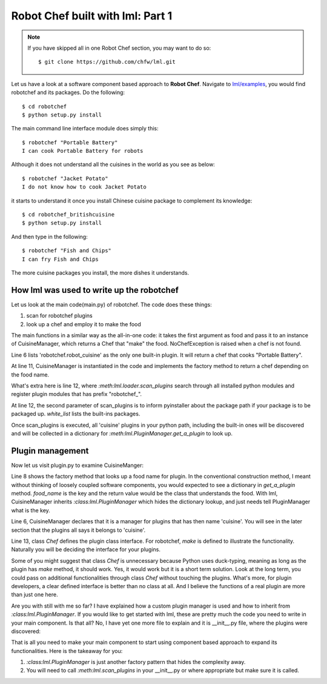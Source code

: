 Robot Chef built with lml: Part 1
====================================

.. note::

   If you have skipped all in one Robot Chef section, you may want to do so::

       $ git clone https://github.com/chfw/lml.git


Let us have a look at a software component based approach to **Robot Chef**.
Navigate to `lml/examples <https://github.com/chfw/lml/tree/master/examples>`_,
you would find robotchef and its packages. Do the following::

    $ cd robotchef
    $ python setup.py install

The main command line interface module does simply this::

    $ robotchef "Portable Battery"
    I can cook Portable Battery for robots

Although it does not understand all the cuisines in the world as you see
as below::

    $ robotchef "Jacket Potato"
    I do not know how to cook Jacket Potato

it starts to understand it once you install Chinese cuisine package to complement
its knowledge::

    $ cd robotchef_britishcuisine
    $ python setup.py install

And then type in the following::

     $ robotchef "Fish and Chips"
     I can fry Fish and Chips

The more cuisine packages you install, the more dishes it understands.


How lml was used to write up the robotchef
----------------------------------------------------------

Let us look at the main code(main.py) of robotchef. The code does these things:

#. scan for robotchef plugins
#. look up a chef and employ it to make the food

.. code-block:: python
   :linenos:
   :emphasize-lines: 6,11-12

   from lml.loader import scan_plugins

   from robotchef.plugin import CuisineManager, NoChefException


   BUILTINS = ['robotchef.robot_cuisine']


   def main():
       ...
       cuisine_manager = CuisineManager()
       scan_plugins("robotchef_", 'robotchef', white_list=BUILTINS)

       food_name = sys.argv[1]
       try:
           knowledged_chef = cuisine_manager.get_a_plugin(food_name)
           knowledged_chef.make(food=food_name)
       except NoChefException:
           print("I do not know how to cook " + food_name)


The main functions in a similar way as the all-in-one code: it takes the first argument
as food and pass it to an instance of CuisineManager, which returns a Chef that
"make" the food. NoChefException is raised when a chef is not found.

Line 6 lists 'robotchef.robot_cuisine' as the only one built-in plugin. It will return
a chef that cooks "Portable Battery".

At line 11, CuisineManager is instantiated in the code and implements the factory method
to return a chef depending on the food name. 

What's extra here is line 12, where `:meth:lml.loader.scan_plugins` search through all
installed python modules and register plugin modules that has prefix "robotchef_".

At line 12, the second parameter of scan_plugins is to inform pyinstaller about the
package path if your package is to be packaged up. `white_list` lists the built-ins
packages.

Once scan_plugins is executed, all 'cuisine' plugins in your python path, including
the built-in ones will be discovered and will be collected in a dictionary for
`:meth:lml.PluginManager.get_a_plugin` to look up.

Plugin management
-----------------------

.. _plugin:


Now let us visit plugin.py to examine CuisineManger:

.. code-block:: python
   :linenos:

   from lml.plugin import PluginManager


   class CuisineManager(PluginManager):
       def __init__(self):
           PluginManager.__init__(self, "cuisine")

       def get_a_plugin(self, food_name=None, **keywords):
           return PluginManager.get_a_plugin(self, key=food_name, **keywords)

       def raise_exception(self, key):
           raise NoChefException("Cannot find a chef")
   
   
   class Chef(object):
   
       def make(self, **params):
           print("I am a chef")

Line 8 shows the factory method that looks up a food name for plugin. In the
conventional construction method, I meant without thinking of loosely coupled
software components, you would expected to see a dictionary in `get_a_plugin`
method. `food_name` is the key and the return value would be the class that
understands the food. With lml, CuisineManager inherits `:class:lml.PluginManager`
which hides the dictionary lookup, and just needs tell PluginManager what is the
key.

Line 6, CuisineManager declares that it is a manager for plugins that has then name
'cuisine'. You will see in the later section that the plugins all says it belongs
to 'cuisine'.

Line 13, class `Chef` defines the plugin class interface. For robotchef, `make` is
defined to illustrate the functionality. Naturally you will be deciding the
interface for your plugins.

Some of you might suggest that class `Chef` is unnecessary because Python uses
duck-typing, meaning as long as the plugin has `make` method, it should work. Yes,
it would work but it is a short term solution. Look at the long term, you could
pass on additional functionalities through class `Chef` without touching the
plugins. What's more, for plugin developers, a clear defined interface is better
than no class at all. And I believe the functions of a real plugin are more than
just one here.

Are you with still with me so far? I have explained how a custom plugin manager
is used and how to inherit from `:class:lml.PluginManager`. If you would like
to get started with lml, these are pretty much the code you need to write in
your main component. Is that all? No, I have yet one more file to explain and
it is __init__.py file, where the plugins were discovered:


That is all you need to make your main component to start using component based approach
to expand its functionalities. Here is the takeaway for you:

#. `:class:lml.PluginManager` is just another factory pattern that hides the
   complexity away.
#. You will need to call `:meth:lml.scan_plugins` in your __init__.py or where
   appropriate but make sure it is called.
